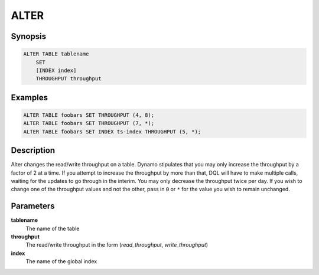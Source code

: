 ALTER
=====

Synopsis
--------
.. code-block:: sql

    ALTER TABLE tablename
        SET
        [INDEX index]
        THROUGHPUT throughput

Examples
--------
.. code-block:: sql

    ALTER TABLE foobars SET THROUGHPUT (4, 8);
    ALTER TABLE foobars SET THROUGHPUT (7, *);
    ALTER TABLE foobars SET INDEX ts-index THROUGHPUT (5, *);

Description
-----------
Alter changes the read/write throughput on a table. Dynamo stipulates that you
may only increase the throughput by a factor of 2 at a time. If you attempt to
increase the throughput by more than that, DQL will have to make multiple
calls, waiting for the updates to go through in the interim. You may only
decrease the throughput twice per day. If you wish to change one of the
throughput values and not the other, pass in ``0`` or ``*`` for the value you
wish to remain unchanged.

Parameters
----------
**tablename**
    The name of the table

**throughput**
    The read/write throughput in the form (*read_throughput*, *write_throughput*)

**index**
    The name of the global index
